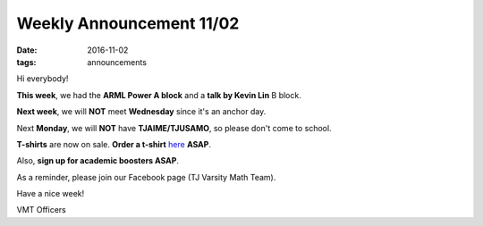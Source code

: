 Weekly Announcement 11/02
####################################

:date: 2016-11-02
:tags: announcements

Hi everybody!

**This week**, we had the **ARML Power A block** and a **talk by Kevin Lin** B block.

**Next week**, we will **NOT** meet **Wednesday** since it's an anchor day. 

Next **Monday**, we will **NOT** have **TJAIME/TJUSAMO**, so please don't come to school.

**T-shirts** are now on sale. **Order a t-shirt** `here <https://docs.google.com/forms/d/e/1FAIpQLScVHsvP5iF1PcgRpsn6yLmUXuqN5M5SVlnPfCxkA-I6fA-eiw/viewform?c=0&w=1&usp=send_form>`_ **ASAP**.

Also, **sign up for academic boosters ASAP**.

As a reminder, please join our Facebook page (TJ Varsity Math Team).

Have a nice week!

VMT Officers
